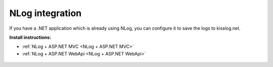 NLog integration
====================

If you have a .NET application which is already using NLog, you can configure it to save the logs to kisslog.net.

**Install instructions:**

- :ref:`NLog + ASP.NET MVC <NLog + ASP.NET MVC>` 

- :ref:`NLog + ASP.NET WebApi <NLog + ASP.NET WebApi>` 

.. code-block:: c#
    :caption: HomeController.cs + NLog
    :linenos:
    :emphasize-lines: 1,10,15

    using NLog;

    namespace NLog_AspNet_MVC.Controllers
    {
        public class HomeController : Controller
        {
            private readonly ILogger _logger;
            public HomeController()
            {
                _logger = LogManager.GetCurrentClassLogger();
            }

            public ActionResult Index()
            {
                _logger.Info("Hello world from NLog!");
                _logger.Trace("Trace message");
                _logger.Debug("Debug message");
                _logger.Info("Info message");
                _logger.Warn("Warning message");
                _logger.Error("Error message");
                _logger.Fatal("Fatal message");

                return View();
            }
        }
    }

.. figure:: ../install-instructions/images/NLog-AspNet-MVC.png
   :alt: ASP.NET MVC + NLog
   :align: center
